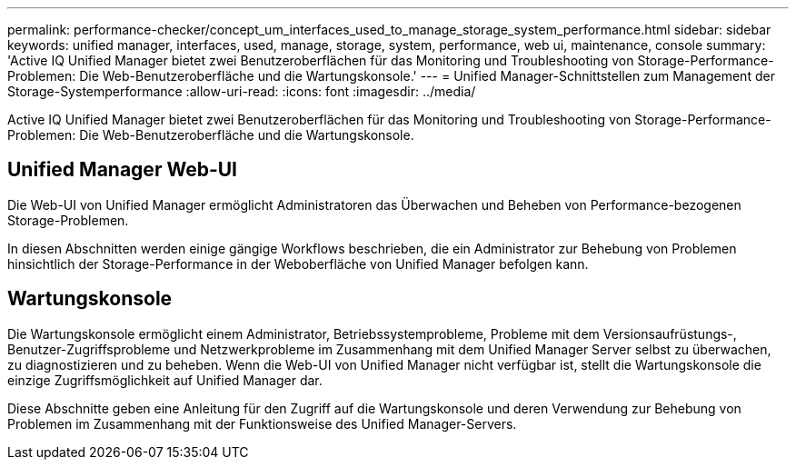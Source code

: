 ---
permalink: performance-checker/concept_um_interfaces_used_to_manage_storage_system_performance.html 
sidebar: sidebar 
keywords: unified manager, interfaces, used, manage, storage, system, performance, web ui, maintenance, console 
summary: 'Active IQ Unified Manager bietet zwei Benutzeroberflächen für das Monitoring und Troubleshooting von Storage-Performance-Problemen: Die Web-Benutzeroberfläche und die Wartungskonsole.' 
---
= Unified Manager-Schnittstellen zum Management der Storage-Systemperformance
:allow-uri-read: 
:icons: font
:imagesdir: ../media/


[role="lead"]
Active IQ Unified Manager bietet zwei Benutzeroberflächen für das Monitoring und Troubleshooting von Storage-Performance-Problemen: Die Web-Benutzeroberfläche und die Wartungskonsole.



== Unified Manager Web-UI

Die Web-UI von Unified Manager ermöglicht Administratoren das Überwachen und Beheben von Performance-bezogenen Storage-Problemen.

In diesen Abschnitten werden einige gängige Workflows beschrieben, die ein Administrator zur Behebung von Problemen hinsichtlich der Storage-Performance in der Weboberfläche von Unified Manager befolgen kann.



== Wartungskonsole

Die Wartungskonsole ermöglicht einem Administrator, Betriebssystemprobleme, Probleme mit dem Versionsaufrüstungs-, Benutzer-Zugriffsprobleme und Netzwerkprobleme im Zusammenhang mit dem Unified Manager Server selbst zu überwachen, zu diagnostizieren und zu beheben. Wenn die Web-UI von Unified Manager nicht verfügbar ist, stellt die Wartungskonsole die einzige Zugriffsmöglichkeit auf Unified Manager dar.

Diese Abschnitte geben eine Anleitung für den Zugriff auf die Wartungskonsole und deren Verwendung zur Behebung von Problemen im Zusammenhang mit der Funktionsweise des Unified Manager-Servers.
